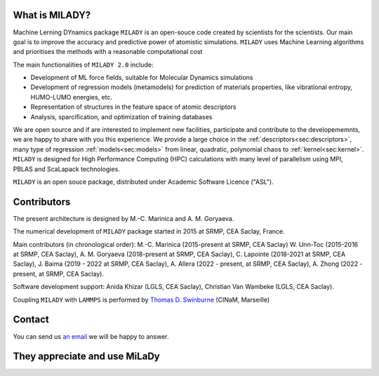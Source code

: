 

What is MILADY?
---------------

Machine Lerning DYnamics package ``MILADY`` is an open-souce code created by scientists for the scientists.
Our main goal is to improve the accuracy and predictive power of atomistic simulations.
``MILADY`` uses Machine Learning algorithms and prioritises the methods with a reasonable computational cost

The main functionalities of ``MILADY 2.0`` include:

- Development of ML force fields, suitable for Molecular Dynamics simulations
- Development of regression models (metamodels) for prediction of materials properties, like vibrational entropy, HUMO-LUMO energies, etc.
- Representation of structures in the feature space of atomic descriptors
- Analysis, sparcification, and optimization of training databases

We are open source and if are interested to implement new facilities, participate and contribute to the developememnts, we are happy to share with 
you this experience. We provide a large choice in 
the :ref:`descriptors<sec:descriptors>`, many type of regression :ref:`models<sec:models>` from linear, quadratic, polynomial chaos to 
:ref:`kernel<sec:kernel>`. ``MILADY`` is designed for High Performance Computing (HPC) calculations with many level of parallelism using 
MPI, PBLAS and ScaLapack technologies.      

``MILADY`` is an open souce package, distributed under Academic Software Licence ("ASL").


Contributors
-------------

The present architecture is designed by M.-C. Marinica and A. M. Goryaeva.

The numerical development of ``MILADY`` package started in 2015
at SRMP, CEA Saclay, France.

Main contributors (in chronological order):
M.-C. Marinica (2015-present at SRMP, CEA Saclay)
W. Unn-Toc (2015-2016 at SRMP, CEA Saclay),
A. M. Goryaeva (2018-present at SRMP, CEA Saclay),
C. Lapointe (2018-2021 at SRMP, CEA Saclay),
J. Baima (2019 - 2022 at SRMP, CEA Saclay),
A. Allera (2022 - present, at SRMP, CEA Saclay),
A. Zhong (2022 - present, at SRMP, CEA Saclay).

Software development support:
Anida Khizar (LGLS, CEA Saclay),
Christian Van Wambeke (LGLS, CEA Saclay).

Coupling ``MILADY`` with ``LAMMPS`` is performed by
`Thomas D. Swinburne <https://tomswinburne.github.io/>`_ (CINaM, Marseille)

Contact 
-------

You can send us `an email`_ we will be happy to answer. 

.. _an email: ai.unseen.group@gmail.com

They appreciate and use MiLaDy
------------------------------

.. image:: logos/cea.png
   :width: 100
   :target: http://www.cea.fr/
.. image:: logos/cnrs.png
   :width: 100
.. image:: logos/cinam.png
   :width: 100
.. image:: logos/la_rochelle.png
   :width: 100
.. image:: logos/ensulm.jpg
   :width: 100
.. image:: logos/eurofusion.png
   :width: 100
.. image:: logos/CCFE.png
   :width: 100
   :target: https://www.euro-fusion.org/
.. image:: logos/polwar.png 
   :width: 100

